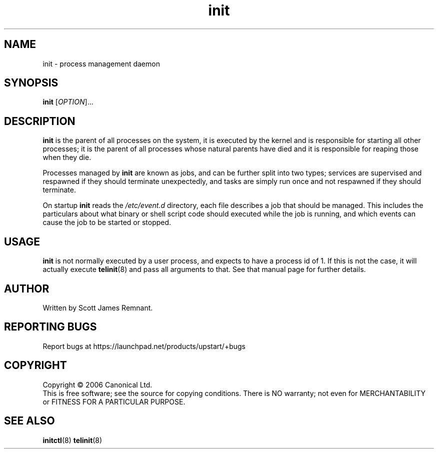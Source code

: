 .TH init 8 "October 2006" "Upstart"
.\"
.SH NAME
init \- process management daemon
.\"
.SH SYNOPSIS
\fBinit\fR [\fIOPTION\fR]...
.\"
.SH DESCRIPTION
.B init
is the parent of all processes on the system, it is executed by the kernel
and is responsible for starting all other processes; it is the parent of
all processes whose natural parents have died and it is responsible for
reaping those when they die.

Processes managed by
.B init
are known as jobs, and can be further split into two types; services are
supervised and respawned if they should terminate unexpectedly, and tasks
are simply run once and not respawned if they should terminate.

On startup
.B init
reads the
.I /etc/event.d
directory, each file describes a job that should be managed.  This includes
the particulars about what binary or shell script code should executed while
the job is running, and which events can cause the job to be started or
stopped.
.\"
.SH USAGE
.B init
is not normally executed by a user process, and expects to have a process
id of 1.  If this is not the case, it will actually execute
.BR telinit (8)
and pass all arguments to that.  See that manual page for further details.
.\"
.SH AUTHOR
Written by Scott James Remnant.
.\"
.SH REPORTING BUGS
Report bugs at https://launchpad.net/products/upstart/+bugs
.\"
.SH COPYRIGHT
Copyright \(co 2006 Canonical Ltd.
.br
This is free software; see the source for copying conditions.  There is NO
warranty; not even for MERCHANTABILITY or FITNESS FOR A PARTICULAR PURPOSE.
.\"
.SH SEE ALSO
.BR initctl (8)
.BR telinit (8)
